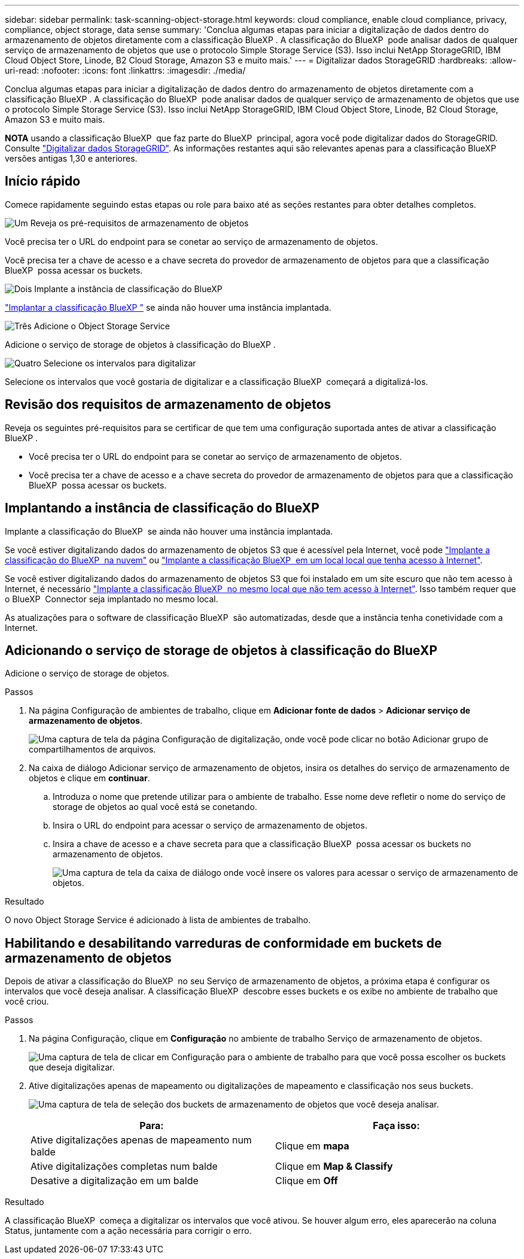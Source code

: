 ---
sidebar: sidebar 
permalink: task-scanning-object-storage.html 
keywords: cloud compliance, enable cloud compliance, privacy, compliance, object storage, data sense 
summary: 'Conclua algumas etapas para iniciar a digitalização de dados dentro do armazenamento de objetos diretamente com a classificação BlueXP . A classificação do BlueXP  pode analisar dados de qualquer serviço de armazenamento de objetos que use o protocolo Simple Storage Service (S3). Isso inclui NetApp StorageGRID, IBM Cloud Object Store, Linode, B2 Cloud Storage, Amazon S3 e muito mais.' 
---
= Digitalizar dados StorageGRID
:hardbreaks:
:allow-uri-read: 
:nofooter: 
:icons: font
:linkattrs: 
:imagesdir: ./media/


[role="lead"]
Conclua algumas etapas para iniciar a digitalização de dados dentro do armazenamento de objetos diretamente com a classificação BlueXP . A classificação do BlueXP  pode analisar dados de qualquer serviço de armazenamento de objetos que use o protocolo Simple Storage Service (S3). Isso inclui NetApp StorageGRID, IBM Cloud Object Store, Linode, B2 Cloud Storage, Amazon S3 e muito mais.

[]
====
*NOTA* usando a classificação BlueXP  que faz parte do BlueXP  principal, agora você pode digitalizar dados do StorageGRID. Consulte link:task-scanning-storagegrid.html["Digitalizar dados StorageGRID"]. As informações restantes aqui são relevantes apenas para a classificação BlueXP  versões antigas 1,30 e anteriores.

====


== Início rápido

Comece rapidamente seguindo estas etapas ou role para baixo até as seções restantes para obter detalhes completos.

.image:https://raw.githubusercontent.com/NetAppDocs/common/main/media/number-1.png["Um"] Reveja os pré-requisitos de armazenamento de objetos
[role="quick-margin-para"]
Você precisa ter o URL do endpoint para se conetar ao serviço de armazenamento de objetos.

[role="quick-margin-para"]
Você precisa ter a chave de acesso e a chave secreta do provedor de armazenamento de objetos para que a classificação BlueXP  possa acessar os buckets.

.image:https://raw.githubusercontent.com/NetAppDocs/common/main/media/number-2.png["Dois"] Implante a instância de classificação do BlueXP 
[role="quick-margin-para"]
link:task-deploy-cloud-compliance.html["Implantar a classificação BlueXP "^] se ainda não houver uma instância implantada.

.image:https://raw.githubusercontent.com/NetAppDocs/common/main/media/number-3.png["Três"] Adicione o Object Storage Service
[role="quick-margin-para"]
Adicione o serviço de storage de objetos à classificação do BlueXP .

.image:https://raw.githubusercontent.com/NetAppDocs/common/main/media/number-4.png["Quatro"] Selecione os intervalos para digitalizar
[role="quick-margin-para"]
Selecione os intervalos que você gostaria de digitalizar e a classificação BlueXP  começará a digitalizá-los.



== Revisão dos requisitos de armazenamento de objetos

Reveja os seguintes pré-requisitos para se certificar de que tem uma configuração suportada antes de ativar a classificação BlueXP .

* Você precisa ter o URL do endpoint para se conetar ao serviço de armazenamento de objetos.
* Você precisa ter a chave de acesso e a chave secreta do provedor de armazenamento de objetos para que a classificação BlueXP  possa acessar os buckets.




== Implantando a instância de classificação do BlueXP 

Implante a classificação do BlueXP  se ainda não houver uma instância implantada.

Se você estiver digitalizando dados do armazenamento de objetos S3 que é acessível pela Internet, você pode link:task-deploy-cloud-compliance.html["Implante a classificação do BlueXP  na nuvem"^] ou link:task-deploy-compliance-onprem.html["Implante a classificação BlueXP  em um local local que tenha acesso à Internet"^].

Se você estiver digitalizando dados do armazenamento de objetos S3 que foi instalado em um site escuro que não tem acesso à Internet, é necessário link:task-deploy-compliance-dark-site.html["Implante a classificação BlueXP  no mesmo local que não tem acesso à Internet"^]. Isso também requer que o BlueXP  Connector seja implantado no mesmo local.

As atualizações para o software de classificação BlueXP  são automatizadas, desde que a instância tenha conetividade com a Internet.



== Adicionando o serviço de storage de objetos à classificação do BlueXP 

Adicione o serviço de storage de objetos.

.Passos
. Na página Configuração de ambientes de trabalho, clique em *Adicionar fonte de dados* > *Adicionar serviço de armazenamento de objetos*.
+
image:screenshot_compliance_add_object_storage_button.png["Uma captura de tela da página Configuração de digitalização, onde você pode clicar no botão Adicionar grupo de compartilhamentos de arquivos."]

. Na caixa de diálogo Adicionar serviço de armazenamento de objetos, insira os detalhes do serviço de armazenamento de objetos e clique em *continuar*.
+
.. Introduza o nome que pretende utilizar para o ambiente de trabalho. Esse nome deve refletir o nome do serviço de storage de objetos ao qual você está se conetando.
.. Insira o URL do endpoint para acessar o serviço de armazenamento de objetos.
.. Insira a chave de acesso e a chave secreta para que a classificação BlueXP  possa acessar os buckets no armazenamento de objetos.
+
image:screenshot_compliance_add_object_storage.png["Uma captura de tela da caixa de diálogo onde você insere os valores para acessar o serviço de armazenamento de objetos."]





.Resultado
O novo Object Storage Service é adicionado à lista de ambientes de trabalho.



== Habilitando e desabilitando varreduras de conformidade em buckets de armazenamento de objetos

Depois de ativar a classificação do BlueXP  no seu Serviço de armazenamento de objetos, a próxima etapa é configurar os intervalos que você deseja analisar. A classificação BlueXP  descobre esses buckets e os exibe no ambiente de trabalho que você criou.

.Passos
. Na página Configuração, clique em *Configuração* no ambiente de trabalho Serviço de armazenamento de objetos.
+
image:screenshot_compliance_object_storage_config.png["Uma captura de tela de clicar em Configuração para o ambiente de trabalho para que você possa escolher os buckets que deseja digitalizar."]

. Ative digitalizações apenas de mapeamento ou digitalizações de mapeamento e classificação nos seus buckets.
+
image:screenshot_compliance_object_storage_select_buckets.png["Uma captura de tela de seleção dos buckets de armazenamento de objetos que você deseja analisar."]

+
[cols="45,45"]
|===
| Para: | Faça isso: 


| Ative digitalizações apenas de mapeamento num balde | Clique em *mapa* 


| Ative digitalizações completas num balde | Clique em *Map & Classify* 


| Desative a digitalização em um balde | Clique em *Off* 
|===


.Resultado
A classificação BlueXP  começa a digitalizar os intervalos que você ativou. Se houver algum erro, eles aparecerão na coluna Status, juntamente com a ação necessária para corrigir o erro.
